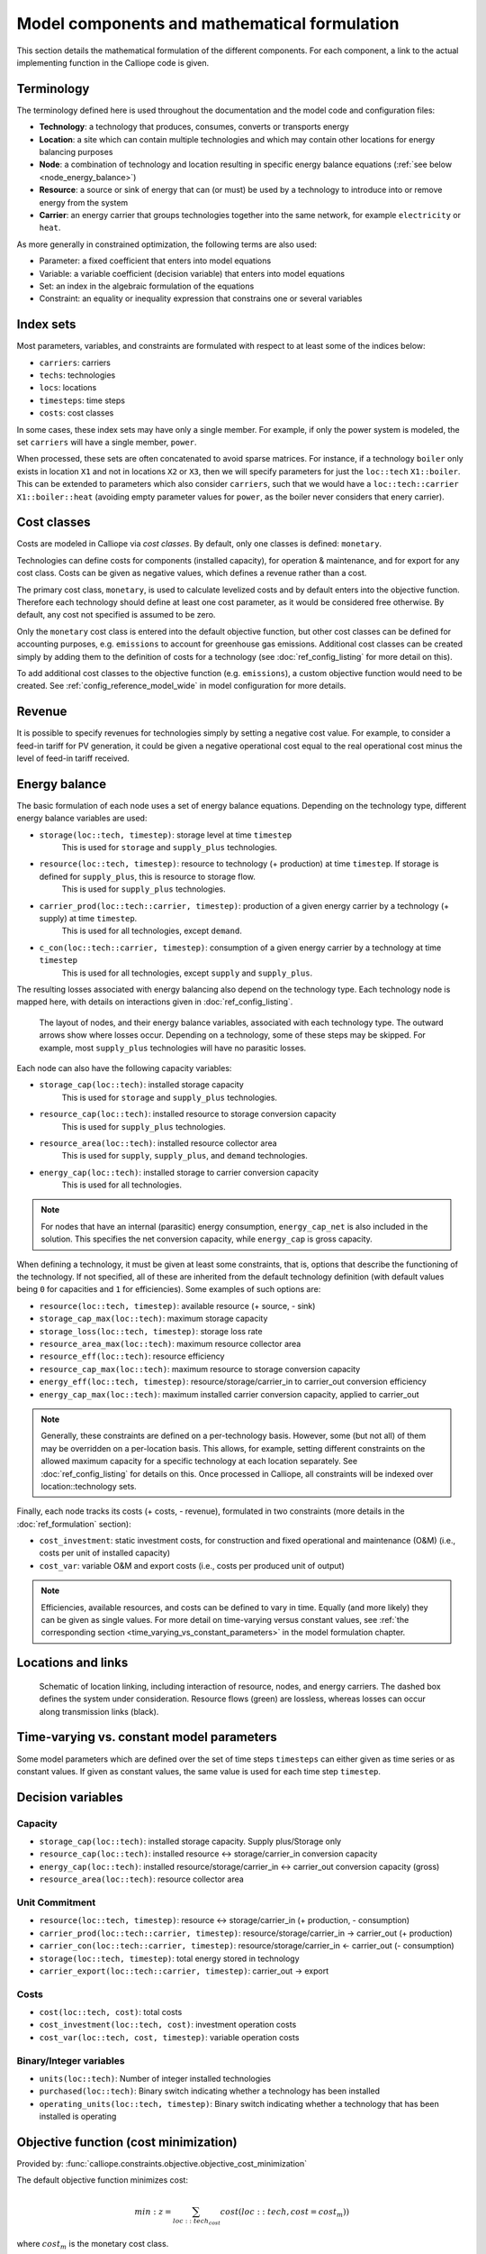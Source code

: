 ---------------------------------------------
Model components and mathematical formulation
---------------------------------------------

This section details the mathematical formulation of the different components. For each component, a link to the actual implementing function in the Calliope code is given.

Terminology
-----------

The terminology defined here is used throughout the documentation and the model code and configuration files:

* **Technology**: a technology that produces, consumes, converts or transports energy
* **Location**: a site which can contain multiple technologies and which may contain other locations for energy balancing purposes
* **Node**: a combination of technology and location resulting in specific energy balance equations (:ref:`see below <node_energy_balance>`)
* **Resource**: a source or sink of energy that can (or must) be used by a technology to introduce into or remove energy from the system
* **Carrier**: an energy carrier that groups technologies together into the same network, for example ``electricity`` or ``heat``.

As more generally in constrained optimization, the following terms are also used:

* Parameter: a fixed coefficient that enters into model equations
* Variable: a variable coefficient (decision variable) that enters into model equations
* Set: an index in the algebraic formulation of the equations
* Constraint: an equality or inequality expression that constrains one or several variables

Index sets
----------

Most parameters, variables, and constraints are formulated with respect to at least some of the indices below:

* ``carriers``: carriers
* ``techs``: technologies
* ``locs``: locations
* ``timesteps``: time steps
* ``costs``: cost classes

In some cases, these index sets may have only a single member. For example, if only the power system is modeled, the set ``carriers`` will have a single member, ``power``.

When processed, these sets are often concatenated to avoid sparse matrices. For instance, if a technology ``boiler`` only exists in location ``X1`` and not in locations ``X2`` or ``X3``, then we will specify parameters for just the ``loc::tech`` ``X1::boiler``. This can be extended to parameters which also consider ``carriers``, such that we would have a ``loc::tech::carrier`` ``X1::boiler::heat`` (avoiding empty parameter values for ``power``, as the boiler never considers that enery carrier).

Cost classes
------------

Costs are modeled in Calliope via *cost classes*. By default, only one classes is defined: ``monetary``.

Technologies can define costs for components (installed capacity), for operation & maintenance, and for export for any cost class. Costs can be given as negative values, which defines a revenue rather than a cost.

The primary cost class, ``monetary``, is used to calculate levelized costs and by default enters into the objective function. Therefore each technology should define at least one cost parameter, as it would be considered free otherwise. By default, any cost not specified is assumed to be zero.

Only the ``monetary`` cost class is entered into the default objective function, but other cost classes can be defined for accounting purposes, e.g. ``emissions`` to account for greenhouse gas emissions. Additional cost classes can be created simply by adding them to the definition of costs for a technology (see :doc:`ref_config_listing` for more detail on this).

To add additional cost classes to the objective function (e.g. ``emissions``), a custom objective function would need to be created. See :ref:`config_reference_model_wide` in model configuration for more details.

Revenue
-------

It is possible to specify revenues for technologies simply by setting a negative cost value. For example, to consider a feed-in tariff for PV generation, it could be given a negative operational cost equal to the real operational cost minus the level of feed-in tariff received.

.. _energy_balance:

Energy balance
-------------------

The basic formulation of each node uses a set of energy balance equations. Depending on the technology type, different energy balance variables are used:

* ``storage(loc::tech, timestep)``: storage level at time ``timestep``
    This is used for ``storage`` and ``supply_plus`` technologies.
* ``resource(loc::tech, timestep)``: resource to technology (+ production) at time ``timestep``. If storage is defined for ``supply_plus``, this is resource to storage flow.
    This is used for ``supply_plus`` technologies.
* ``carrier_prod(loc::tech::carrier, timestep)``: production of a given energy carrier by a technology (+ supply) at time ``timestep``.
    This is used for all technologies, except ``demand``.
* ``c_con(loc::tech::carrier, timestep)``: consumption of a given energy carrier by a technology at time ``timestep``
    This is used for all technologies, except ``supply`` and ``supply_plus``.

The resulting losses associated with energy balancing also depend on the technology type. Each technology node is mapped here, with details on interactions given in :doc:`ref_config_listing`.

.. figure:: images/nodes.*
   :alt: Layout of a various node and their energy balance

   The layout of nodes, and their energy balance variables, associated with each technology type. The outward arrows show where losses occur. Depending on a technology, some of these steps may be skipped. For example, most ``supply_plus`` technologies will have no parasitic losses.

Each node can also have the following capacity variables:

* ``storage_cap(loc::tech)``: installed storage capacity
    This is used for ``storage`` and ``supply_plus`` technologies.
* ``resource_cap(loc::tech)``: installed resource to storage conversion capacity
    This is used for ``supply_plus`` technologies.
* ``resource_area(loc::tech)``: installed resource collector area
    This is used for ``supply``, ``supply_plus``, and ``demand`` technologies.
* ``energy_cap(loc::tech)``: installed storage to carrier conversion capacity
    This is used for all technologies.

.. Note:: For nodes that have an internal (parasitic) energy consumption, ``energy_cap_net`` is also included in the solution. This specifies the net conversion capacity, while ``energy_cap`` is gross capacity.

When defining a technology, it must be given at least some constraints, that is, options that describe the functioning of the technology. If not specified, all of these are inherited from the default technology definition (with default values being ``0`` for capacities and ``1`` for efficiencies). Some examples of such options are:

* ``resource(loc::tech, timestep)``: available resource (+ source, - sink)
* ``storage_cap_max(loc::tech)``: maximum storage capacity
* ``storage_loss(loc::tech, timestep)``: storage loss rate
* ``resource_area_max(loc::tech)``: maximum resource collector area
* ``resource_eff(loc::tech)``: resource efficiency
* ``resource_cap_max(loc::tech)``: maximum resource to storage conversion capacity
* ``energy_eff(loc::tech, timestep)``: resource/storage/carrier_in to carrier_out conversion efficiency
* ``energy_cap_max(loc::tech)``: maximum installed carrier conversion capacity, applied to carrier_out

.. Note:: Generally, these constraints are defined on a per-technology basis. However, some (but not all) of them may be overridden on a per-location basis. This allows, for example, setting different constraints on the allowed maximum capacity for a specific technology at each location separately. See :doc:`ref_config_listing` for details on this. Once processed in Calliope, all constraints will be indexed over location::technology sets.

Finally, each node tracks its costs (+ costs, - revenue), formulated in two constraints (more details in the :doc:`ref_formulation` section):

* ``cost_investment``: static investment costs, for construction and fixed operational and maintenance (O&M) (i.e., costs per unit of installed capacity)
* ``cost_var``: variable O&M and export costs (i.e., costs per produced unit of output)

.. Note:: Efficiencies, available resources, and costs can be defined to vary in time. Equally (and more likely) they can be given as single values. For more detail on time-varying versus constant values, see :ref:`the corresponding section <time_varying_vs_constant_parameters>` in the model formulation chapter.

Locations and links
-------------------

.. figure:: images/nodes_network.*
   :alt: Layout of linked locations

   Schematic of location linking, including interaction of resource, nodes, and energy carriers. The dashed box defines the system under consideration. Resource flows (green) are lossless, whereas losses can occur along transmission links (black).

.. _time_varying_vs_constant_parameters:

Time-varying vs. constant model parameters
------------------------------------------

Some model parameters which are defined over the set of time steps ``timesteps`` can either given as time series or as constant values. If given as constant values, the same value is used for each time step ``timestep``.

Decision variables
------------------

Capacity
^^^^^^^^

* ``storage_cap(loc::tech)``: installed storage capacity. Supply plus/Storage only
* ``resource_cap(loc::tech)``: installed resource <-> storage/carrier_in conversion capacity
* ``energy_cap(loc::tech)``: installed resource/storage/carrier_in <-> carrier_out conversion capacity (gross)
* ``resource_area(loc::tech)``: resource collector area

Unit Commitment
^^^^^^^^^^^^^^^

* ``resource(loc::tech, timestep)``: resource <-> storage/carrier_in (+ production, - consumption)
* ``carrier_prod(loc::tech::carrier, timestep)``: resource/storage/carrier_in -> carrier_out (+ production)
* ``carrier_con(loc::tech::carrier, timestep)``: resource/storage/carrier_in <- carrier_out (- consumption)
* ``storage(loc::tech, timestep)``: total energy stored in technology
* ``carrier_export(loc::tech::carrier, timestep)``: carrier_out -> export

Costs
^^^^^

* ``cost(loc::tech, cost)``: total costs
* ``cost_investment(loc::tech, cost)``: investment operation costs
* ``cost_var(loc::tech, cost, timestep)``: variable operation costs

Binary/Integer variables
^^^^^^^^^^^^^^^^^^^^^^^^

* ``units(loc::tech)``: Number of integer installed technologies
* ``purchased(loc::tech)``: Binary switch indicating whether a technology has been installed
* ``operating_units(loc::tech, timestep)``: Binary switch indicating whether a technology that has been installed is operating

Objective function (cost minimization)
--------------------------------------

Provided by: :func:`calliope.constraints.objective.objective_cost_minimization`

The default objective function minimizes cost:

.. math::

   min: z = \sum_{loc::tech_{cost}} cost(loc::tech, cost=cost_{m}))

where :math:`cost_{m}` is the monetary cost class.

Alternative objective functions can be used by setting the ``objective`` in the model configuration (see :ref:`config_reference_model_wide`).

`weight(tech)` is 1 by default, but can be adjusted to change the relative weighting of costs of different technologies in the objective, by setting ``weight`` on any technology (see :ref:`config_reference_techs`).

Basic constraints
-----------------

Energy Balance
^^^^^^^^^^^^^^

For all technologies, in all locations, energy in must balance with energy out (minus efficiency losses). These constraints are provided in: :func:`calliope.backend.pyomo.constraints.energy_balance.py`

1. ``system_balance_constraint_rule``
System balance ensures that, within each location, the production, consumption, and export of each carrier is balanced.
.. math::

  \sum_{loc::tech::carrier_{prod} in loc::carriers_i} carrier_{prod}(loc::tech::carrier, timestep) + \sum_{loc::tech::carrier_{con} in loc::carriers_i} carrier_{con}(loc::tech::carrier, timestep)  + \sum_{loc::tech::carrier_{export} in loc::carriers_i} carrier_{export}(loc::tech::carrier, timestep) \qquad\forall i, timesteps

Where loc::carriers is the set of all location::carrier combinations. ``carrier_export`` is ignored entirely in this constraint if there are no technologies exporting energy.

2. ``balance_supply_constraint_rule``
Limit production from supply techs to their available resource.

.. math::

  min_use(loc::tech) \times resource_{available}(loc::tech, timestep)\greq \fraq(carrier_{prod}(loc::tech::carrier, timestep))(energy_{eff}) \leq resource_{available}(loc::tech, timestep) \forall loc::tech in locs::techs_{supply}, timesteps

Where:

.. math::

   resource_{available}(loc::tech, timestep) = resource(loc::tech, timestep) \times resource_{scale}(loc::tech) \times resource_{area}(loc::tech)

If ``force_resource(loc::tech)`` is set, then the constraint becomes:

.. math::

  \fraq(carrier_{prod}(loc::tech::carrier, timestep))(energy_{eff}) \equals resource_{available}(loc::tech, timestep) \forall loc::tech in locs::techs_{supply}, timesteps

3. ``balance_demand_constraint_rule``
Limit consumption from demand techs to their required resource.

.. math::

  carrier_{con}(loc::tech::carrier, timestep) \times energy_{eff} \greq resource_{required}(loc::tech, timestep) \forall loc::tech in locs::techs_{demand}, timesteps

Where:

.. math::

   resource_{required}(loc::tech, timestep) = resource(loc::tech, timestep) \times resource_{scale}(loc::tech) \times resource_{area}(loc::tech)

If ``force_resource(loc::tech)`` is set, then the constraint becomes:

.. math::

  carrier_{con}(loc::tech::carrier, timestep) \times energy_{eff} \equals resource_{required}(loc::tech, timestep) \forall loc::tech in locs::techs_{demand}, timesteps

4. ``resource_availability_supply_plus_constraint_rule``
Limit production from supply_plus techs to their available resource.

.. math::

  resource_{con}(loc::tech, timestep) \leq resource_{available}(loc::tech, timestep) \forall loc::tech in locs::techs_{supply_plus}, timesteps

Where:

.. math::

   resource_{available}(loc::tech, timestep) = resource(loc::tech, timestep) \times resource_{scale}(loc::tech) \times resource_{area}(loc::tech) \times resource_eff(loc::tech, timestep)

If ``force_resource(loc::tech)`` is set, then the constraint becomes:

.. math::

  resource_{con}(loc::tech, timestep) \equals resource_{available}(loc::tech, timestep) \forall loc::tech in locs::techs_{supply_plus}, timesteps

5. ``balance_transmission_constraint_rule``
Balance carrier production and consumption of transmission technologies.

.. math::

  - carrier_{con}(loc_{from}::tech:loc_{to}::carrier, timestep) \times energy_{eff} \equals carrier_{prod}(loc_{to}::tech:loc_{from}::carrier, timestep) \times energy_{eff} \forall loc::tech:loc in locs::techs:locs_{transmission}, timesteps


6. ``balance_supply_plus_constraint_rule``
Balance carrier production and resource consumption of supply_plus technologies alongside any use of resource storage.

.. math::

  storage(loc::tech, timestep) = storage(loc::tech, timestep_{previous}) \times (1 - storage_{loss})^{timestep_{resolution}} \plus resource_{con}(loc::tech, timestep) - \fraq(carrier_{prod}(loc::tech::carrier, timestep))(energy_{eff} \times parasitic_{eff})

If no storage is defined for the technology, this reduces to:

.. math::

resource_{con}(loc::tech, timestep) = \fraq(carrier_{prod}(loc::tech::carrier, timestep))(energy_{eff} \times parasitic_{eff})

7. ``balance_storage_constraint_rule``
Balance carrier production and consumption of storage technologies, alongside any use of the stored volume.

.. math::

  storage(loc::tech, timestep) = storage(loc::tech, timestep_{previous}) \times (1 - storage_{loss})^{timestep_{resolution}} - carrier_{con}(loc::tech::carrier, timestep) \times energy_{eff} - \fraq(carrier_{prod}(loc::tech::carrier, timestep))(energy_{eff})

Capacity
^^^^^^^^

Constrain the capacity decision variables to maximum/minimum/equals the input parameters given
:func:`calliope.backend.pyomo.constraints.capacity.py`

1. ``storage_capacity_constraint_rule``
Set maximum storage capacity for supply_plus & storage techs only. This can be set by either storage_cap (kWh) or by energy_cap (charge/discharge capacity) * charge rate. If storage_cap_equals and energy_cap_equals are set for the technology, then storage_cap * charge rate = energy_cap must hold. Otherwise, take the lowest capacity defined by storage_cap_max or energy_cap_max / charge rate.

.. math::

  storage_{cap}(loc::tech) \leq storage_{cap, equals}(loc::tech)

if :math:`storage_{cap, equals}(loc::tech)` exists

else:

.. math::

  storage_{cap}(loc::tech) \leq energy_{cap, equals}(loc::tech) \times charge_{rate}

if :math:`energy_{cap, equals}(loc::tech)` and :math:`charge_{rate}(loc::tech)` exist.

else:

.. math::

  storage_cap(loc::tech) \leq storage_{cap, max}(loc::tech)

if :math:`storage_{cap, max}(loc::tech) \leq energy_{cap, max}(loc::tech) \times charge_{rate}`.

else:

.. math::

  storage_{cap}(loc::tech) \leq energy_{cap, max}(loc::tech) \times charge_{rate}

if :math:`energy_{cap, max}(loc::tech)` and :math:`charge_{rate}(loc::tech)` exist.

Otherwise, no maximum capacity is placed on storage.

2. ``energy_capacity_storage_constraint_rule``
Set an additional energy capacity constraint on storage technologies, based on their use of `charge_rate`.

.. math::

  energy_{cap}(loc::tech) \leq storage_{cap}(loc::tech) \times charge_{rate}(loc::tech) \times energy_{cap, scale}(loc::tech)


3. ``resource_capacity_constraint_rule``
Add upper and lower bounds for resource_cap.

.. math::

  resource_{cap}(loc::tech) \leq resource_{cap, equals}(loc::tech)

if :math:`resource_{cap, equals}(loc::tech)` exists

else:

.. math::

  resource_{cap}(loc::tech) \leq resource_{cap, max}(loc::tech)

4. ``resource_capacity_equals_energy_capacity_constraint_rule``
Add equality constraint for resource_cap to equal energy_cap, for any technologies which have defined resource_cap_equals_energy_cap.

.. math::

  resource_{cap}(loc::tech) = energy_{cap}(loc::tech)

5. ``resource_area_constraint_rule``
Set upper and lower bounds for resource_area.

.. math::

  resource_{area}(loc::tech) \leq resource_{area, equals}(loc::tech)

if :math:`resource_{cap, equals}(loc::tech)` exists

else:

.. math::

  resource_{area}(loc::tech) \leq resource_{area, max}(loc::tech)

6. ``resource_area_per_energy_capacity_constraint_rule``
Add equality constraint for resource_area to equal a percentage of energy_cap, for any technologies which have defined resource_area_per_energy_cap.

.. math::

  resource_{area}(loc::tech) = energy_{cap}(loc::tech) \times area\_per\_energy\_cap(loc::tech) \forall loc::tech in locs::techs_{area}

7. ``resource_area_capacity_per_loc_constraint_rule``
Set upper bound on use of area for all locations which have `available_area` constraint set. Does not consider resource_area applied to demand technologies.

\sum_{tech} resource_{area}(loc_i::tech) \leq area_{available} \forall i in locs

8. ``energy_capacity_constraint_rule``
Add upper and lower bounds for resource_cap.

.. math::

  energy_{cap}(loc::tech) \leq energy_{cap, equals}(loc::tech) \forall loc::tech in locs::techs

if :math:`energy_{cap, equals}(loc::tech)` exists

else:

.. math::

  energy_{cap}(loc::tech) \leq energy_{cap, max}(loc::tech) \forall loc::tech in locs::techs

9. ``energy_capacity_systemwide_constraint_rule``
Set constraints to limit the capacity of a single technology type across all locations in the model.

.. math::

  \sum_{loc} energy_{cap}(loc::tech_i) = energy_{cap, equals, systemwide}(loc::tech_i) \forall i in techs

if :math:`energy_{cap, equals}(loc::tech)` exists

else:

.. math::

  \sum_{loc} energy_{cap}(loc::tech_i) \leq energy_{cap, max, systemwide}(loc::tech_i) \forall i in techs

10. ``reserve_margin_constraint_rule``
Ensure there is always a percentage additional ``energy_cap``, across all carrier producers in a given location, above the demand for that carrier.
